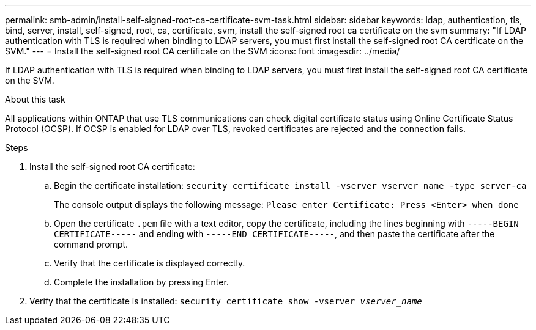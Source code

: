 ---
permalink: smb-admin/install-self-signed-root-ca-certificate-svm-task.html
sidebar: sidebar
keywords: ldap, authentication, tls, bind, server, install, self-signed, root, ca, certificate, svm, install the self-signed root ca certificate on the svm
summary: "If LDAP authentication with TLS is required when binding to LDAP servers, you must first install the self-signed root CA certificate on the SVM."
---
= Install the self-signed root CA certificate on the SVM
:icons: font
:imagesdir: ../media/

[.lead]
If LDAP authentication with TLS is required when binding to LDAP servers, you must first install the self-signed root CA certificate on the SVM.

.About this task

All applications within ONTAP that use TLS communications can check digital certificate status using Online Certificate Status Protocol (OCSP). If OCSP is enabled for LDAP over TLS, revoked certificates are rejected and the connection fails.

.Steps

. Install the self-signed root CA certificate:
 .. Begin the certificate installation: `security certificate install -vserver vserver_name -type server-ca`
+
The console output displays the following message: `Please enter Certificate: Press <Enter> when done`

 .. Open the certificate `.pem` file with a text editor, copy the certificate, including the lines beginning with `-----BEGIN CERTIFICATE-----` and ending with `-----END CERTIFICATE-----`, and then paste the certificate after the command prompt.
 .. Verify that the certificate is displayed correctly.
 .. Complete the installation by pressing Enter.
. Verify that the certificate is installed: `security certificate show -vserver _vserver_name_`

// 2025 Mar 10, ONTAPDOC-2617
// 08 DEC 2021, BURT 1430515

